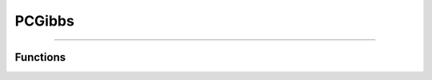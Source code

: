 PCGibbs
===============

.. doxygenfile:: pc_gibbs.c
   :sections: briefdescription detaileddescription

---------

Functions
---------

.. doxygenfunction:: PCGibbsGetPetscRandom

.. doxygenfunction:: PCGibbsSetOmega
